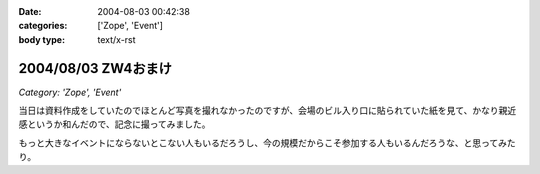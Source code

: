 :date: 2004-08-03 00:42:38
:categories: ['Zope', 'Event']
:body type: text/x-rst

====================
2004/08/03 ZW4おまけ
====================

*Category: 'Zope', 'Event'*

当日は資料作成をしていたのでほとんど写真を撮れなかったのですが、会場のビル入り口に貼られていた紙を見て、かなり親近感というか和んだので、記念に撮ってみました。

|会場のビル入り口に貼られていた紙|

もっと大きなイベントにならないとこない人もいるだろうし、今の規模だからこそ参加する人もいるんだろうな、と思ってみたり。

.. |会場のビル入り口に貼られていた紙| image:: zopeweekend4



.. :extend type: text/plain
.. :extend:


